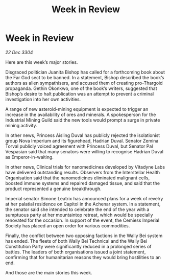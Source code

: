 :PROPERTIES:
:ID:       b66bf04b-b13f-4f3f-b7f0-089d76d165ca
:END:
#+title: Week in Review
#+filetags: :galnet:

* Week in Review

/22 Dec 3304/

Here are this week’s major stories. 

Disgraced politician Juanita Bishop has called for a forthcoming book about the Far God sect to be banned. In a statement, Bishop described the book’s authors as alien sympathisers, and accused them of creating pro-Thargoid propaganda. Gethin Okonkwo, one of the book’s writers, suggested that Bishop’s desire to halt publication was an attempt to prevent a criminal investigation into her own activities. 

A range of new asteroid-mining equipment is expected to trigger an increase in the availability of ores and minerals. A spokesperson for the Industrial Mining Guild said the new tools would prompt a surge in private mining activity. 

In other news, Princess Aisling Duval has publicly rejected the isolationist group Nova Imperium and its figurehead, Hadrian Duval. Senator Zemina Torval publicly voiced agreement with Princess Duval, but Senator Pal Vespasian said that many senators were willing to recognise Hadrian Duval as Emperor-in-waiting. 

In other news, Clinical trials for nanomedicines developed by Vitadyne Labs have delivered outstanding results. Observers from the Interstellar Health Organisation said that the nanomedicines eliminated malignant cells, boosted immune systems and repaired damaged tissue, and said that the product represented a genuine breakthrough. 

Imperial senator Simone Leatrix has announced plans for a week of revelry at her palatial residence on Capitol in the Achenar system. In a statement, the senator said she intended to celebrate the end of the year with a sumptuous party at her mountaintop retreat, which would be specially renovated for the occasion. In support of the event, the Cemiess Imperial Society has placed an open order for various commodities. 

Finally, the conflict between two opposing factions in the Wally Bei system has ended. The fleets of both Wally Bei Technical and the Wally Bei Constitution Party were significantly reduced in a prolonged series of battles. The leaders of both organisations issued a joint statement, confirming that for humanitarian reasons they would bring hostilities to an end. 

And those are the main stories this week.
